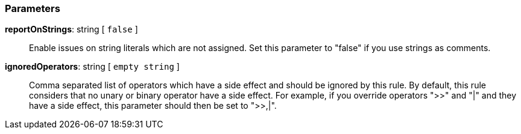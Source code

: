 === Parameters

*reportOnStrings*: string [ `+false+` ]::
  Enable issues on string literals which are not assigned. Set this parameter to "false" if you use strings as comments.

*ignoredOperators*: string [ `+empty string+` ]::
  Comma separated list of operators which have a side effect and should be ignored by this rule. By default, this rule considers that no unary or binary operator have a side effect. For example, if you override operators ">>" and "|" and they have a side effect, this parameter should then be set to ">>,|".

